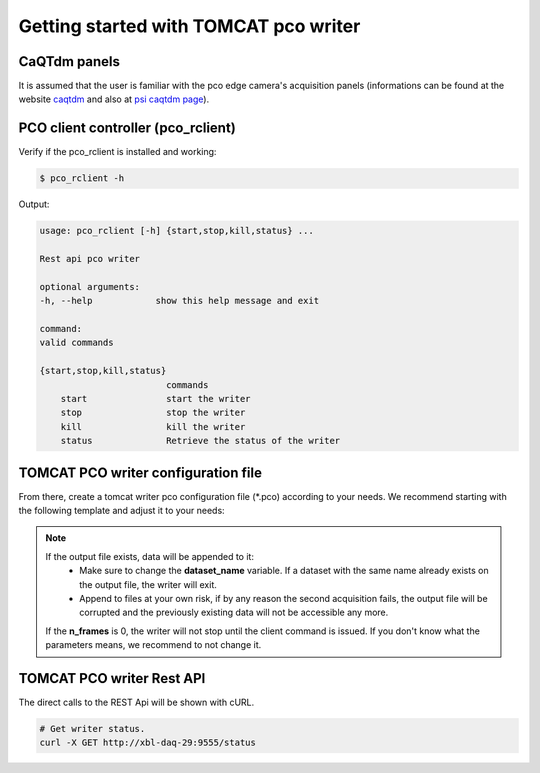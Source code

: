 ######################################
Getting started with TOMCAT pco writer
######################################

CaQTdm panels
-------------

It is assumed that the user is familiar with the pco edge camera's acquisition panels (informations can be found at the website `caqtdm`_ and also at `psi caqtdm page`_).

.. _caqtdm : https://caqtdm.github.io/
.. _psi caqtdm page : http://epics.web.psi.ch/software/caqtdm/


PCO client controller (pco_rclient)
-----------------------------------

Verify if the pco_rclient is installed and working:

.. code-block:: bash
    
    $ pco_rclient -h

Output:

.. code-block:: bash

    usage: pco_rclient [-h] {start,stop,kill,status} ...

    Rest api pco writer

    optional arguments:
    -h, --help            show this help message and exit

    command:
    valid commands

    {start,stop,kill,status}
                            commands
        start               start the writer
        stop                stop the writer
        kill                kill the writer
        status              Retrieve the status of the writer


TOMCAT PCO writer configuration file
------------------------------------
From there, create a tomcat writer pco configuration file (*.pco) according to your needs. We recommend starting with the following template and adjust it to your needs:

.. code-block:: python
   :linenos:

    ######################################
    # PCO.EDGE WRITER CONFIGURATION FILE #
    #####################################

    # ZMQ incoming address (from the camera)
    connection_address = tcp://129.129.95.47:8080

    # Output file name 
    output_file = output.h5

    # Total number of frames for this acquisition (0 for undefined - use the rest api to stop)
    n_frames = 0

    # User id
    user_id = 503

    # Number of n_modules
    n_modules = 1

    # Rest api port (that will connect with the pco_rclient )
    rest_api_port = 9555

    # Dataset file name
    dataset_name = data

    # Max frames per file
    max_frames_per_file = 20000

    # TCP ZMQ output statistics address
    tcp://*:8081

.. note::
    If the output file exists, data will be appended to it:
        * Make sure to change the **dataset_name** variable. If a dataset with the same name already exists on the output file, the writer will exit. 
        * Append to files at your own risk, if by any reason the second acquisition fails, the output file will be corrupted and the previously existing data will not be accessible any more.
    If the **n_frames** is 0, the writer will not stop until the client command is issued.
    If you don't know what the parameters means, we recommend to not change it.


TOMCAT PCO writer Rest API
------------------------------------

The direct calls to the REST Api will be shown with cURL.

.. code-block:: python

    # Get writer status.
    curl -X GET http://xbl-daq-29:9555/status